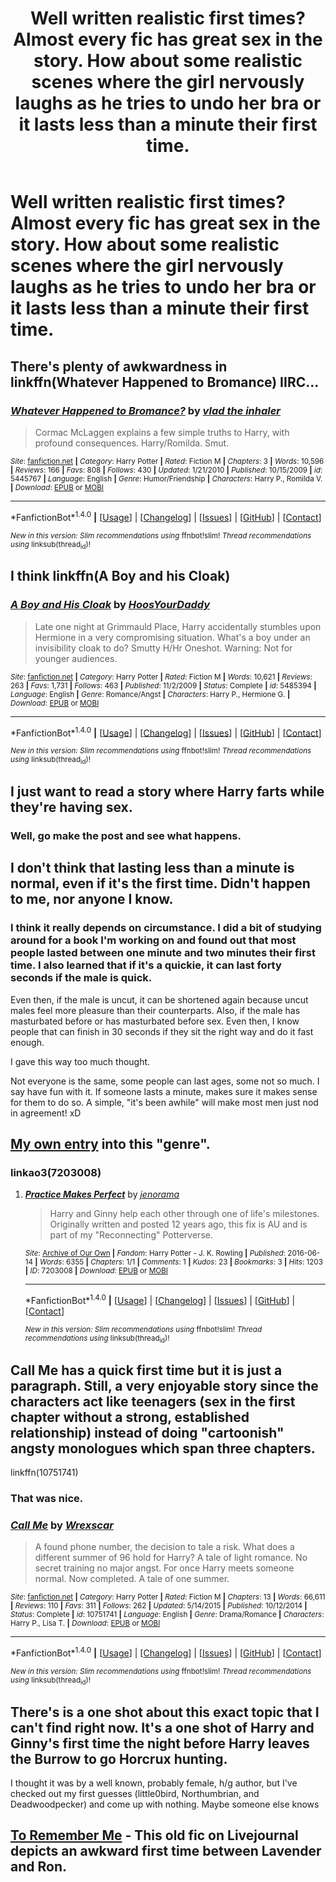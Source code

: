 #+TITLE: Well written realistic first times? Almost every fic has great sex in the story. How about some realistic scenes where the girl nervously laughs as he tries to undo her bra or it lasts less than a minute their first time.

* Well written realistic first times? Almost every fic has great sex in the story. How about some realistic scenes where the girl nervously laughs as he tries to undo her bra or it lasts less than a minute their first time.
:PROPERTIES:
:Author: viol8er
:Score: 6
:DateUnix: 1517263377.0
:DateShort: 2018-Jan-30
:FlairText: Request
:END:

** There's plenty of awkwardness in linkffn(Whatever Happened to Bromance) IIRC...
:PROPERTIES:
:Author: Ch1pp
:Score: 8
:DateUnix: 1517269067.0
:DateShort: 2018-Jan-30
:END:

*** [[http://www.fanfiction.net/s/5445767/1/][*/Whatever Happened to Bromance?/*]] by [[https://www.fanfiction.net/u/1401424/vlad-the-inhaler][/vlad the inhaler/]]

#+begin_quote
  Cormac McLaggen explains a few simple truths to Harry, with profound consequences. Harry/Romilda. Smut.
#+end_quote

^{/Site/: [[http://www.fanfiction.net/][fanfiction.net]] *|* /Category/: Harry Potter *|* /Rated/: Fiction M *|* /Chapters/: 3 *|* /Words/: 10,596 *|* /Reviews/: 166 *|* /Favs/: 808 *|* /Follows/: 430 *|* /Updated/: 1/21/2010 *|* /Published/: 10/15/2009 *|* /id/: 5445767 *|* /Language/: English *|* /Genre/: Humor/Friendship *|* /Characters/: Harry P., Romilda V. *|* /Download/: [[http://www.ff2ebook.com/old/ffn-bot/index.php?id=5445767&source=ff&filetype=epub][EPUB]] or [[http://www.ff2ebook.com/old/ffn-bot/index.php?id=5445767&source=ff&filetype=mobi][MOBI]]}

--------------

*FanfictionBot*^{1.4.0} *|* [[[https://github.com/tusing/reddit-ffn-bot/wiki/Usage][Usage]]] | [[[https://github.com/tusing/reddit-ffn-bot/wiki/Changelog][Changelog]]] | [[[https://github.com/tusing/reddit-ffn-bot/issues/][Issues]]] | [[[https://github.com/tusing/reddit-ffn-bot/][GitHub]]] | [[[https://www.reddit.com/message/compose?to=tusing][Contact]]]

^{/New in this version: Slim recommendations using/ ffnbot!slim! /Thread recommendations using/ linksub(thread_id)!}
:PROPERTIES:
:Author: FanfictionBot
:Score: 1
:DateUnix: 1517269085.0
:DateShort: 2018-Jan-30
:END:


** I think linkffn(A Boy and his Cloak)
:PROPERTIES:
:Author: TheAccursedOnes
:Score: 6
:DateUnix: 1517264604.0
:DateShort: 2018-Jan-30
:END:

*** [[http://www.fanfiction.net/s/5485394/1/][*/A Boy and His Cloak/*]] by [[https://www.fanfiction.net/u/2114636/HoosYourDaddy][/HoosYourDaddy/]]

#+begin_quote
  Late one night at Grimmauld Place, Harry accidentally stumbles upon Hermione in a very compromising situation. What's a boy under an invisibility cloak to do? Smutty H/Hr Oneshot. Warning: Not for younger audiences.
#+end_quote

^{/Site/: [[http://www.fanfiction.net/][fanfiction.net]] *|* /Category/: Harry Potter *|* /Rated/: Fiction M *|* /Words/: 10,621 *|* /Reviews/: 263 *|* /Favs/: 1,731 *|* /Follows/: 463 *|* /Published/: 11/2/2009 *|* /Status/: Complete *|* /id/: 5485394 *|* /Language/: English *|* /Genre/: Romance/Angst *|* /Characters/: Harry P., Hermione G. *|* /Download/: [[http://www.ff2ebook.com/old/ffn-bot/index.php?id=5485394&source=ff&filetype=epub][EPUB]] or [[http://www.ff2ebook.com/old/ffn-bot/index.php?id=5485394&source=ff&filetype=mobi][MOBI]]}

--------------

*FanfictionBot*^{1.4.0} *|* [[[https://github.com/tusing/reddit-ffn-bot/wiki/Usage][Usage]]] | [[[https://github.com/tusing/reddit-ffn-bot/wiki/Changelog][Changelog]]] | [[[https://github.com/tusing/reddit-ffn-bot/issues/][Issues]]] | [[[https://github.com/tusing/reddit-ffn-bot/][GitHub]]] | [[[https://www.reddit.com/message/compose?to=tusing][Contact]]]

^{/New in this version: Slim recommendations using/ ffnbot!slim! /Thread recommendations using/ linksub(thread_id)!}
:PROPERTIES:
:Author: FanfictionBot
:Score: 2
:DateUnix: 1517264618.0
:DateShort: 2018-Jan-30
:END:


** I just want to read a story where Harry farts while they're having sex.
:PROPERTIES:
:Author: Freshenstein
:Score: 4
:DateUnix: 1517279791.0
:DateShort: 2018-Jan-30
:END:

*** Well, go make the post and see what happens.
:PROPERTIES:
:Author: Socio_Pathic
:Score: 1
:DateUnix: 1517715505.0
:DateShort: 2018-Feb-04
:END:


** I don't think that lasting less than a minute is normal, even if it's the first time. Didn't happen to me, nor anyone I know.
:PROPERTIES:
:Author: Quoba
:Score: 4
:DateUnix: 1517264159.0
:DateShort: 2018-Jan-30
:END:

*** I think it really depends on circumstance. I did a bit of studying around for a book I'm working on and found out that most people lasted between one minute and two minutes their first time. I also learned that if it's a quickie, it can last forty seconds if the male is quick.

Even then, if the male is uncut, it can be shortened again because uncut males feel more pleasure than their counterparts. Also, if the male has masturbated before or has masturbated before sex. Even then, I know people that can finish in 30 seconds if they sit the right way and do it fast enough.

I gave this way too much thought.

Not everyone is the same, some people can last ages, some not so much. I say have fun with it. If someone lasts a minute, makes sure it makes sense for them to do so. A simple, "it's been awhile" will make most men just nod in agreement! xD
:PROPERTIES:
:Author: ModernDayWeeaboo
:Score: 5
:DateUnix: 1517275287.0
:DateShort: 2018-Jan-30
:END:


** [[http://archiveofourown.org/works/7203008][My own entry]] into this "genre".
:PROPERTIES:
:Author: jenorama_CA
:Score: 2
:DateUnix: 1517267730.0
:DateShort: 2018-Jan-30
:END:

*** linkao3(7203008)
:PROPERTIES:
:Author: Socio_Pathic
:Score: 1
:DateUnix: 1517707834.0
:DateShort: 2018-Feb-04
:END:

**** [[http://archiveofourown.org/works/7203008][*/Practice Makes Perfect/*]] by [[http://www.archiveofourown.org/users/jenorama/pseuds/jenorama][/jenorama/]]

#+begin_quote
  Harry and Ginny help each other through one of life's milestones. Originally written and posted 12 years ago, this fix is AU and is part of my "Reconnecting" Potterverse.
#+end_quote

^{/Site/: [[http://www.archiveofourown.org/][Archive of Our Own]] *|* /Fandom/: Harry Potter - J. K. Rowling *|* /Published/: 2016-06-14 *|* /Words/: 6355 *|* /Chapters/: 1/1 *|* /Comments/: 1 *|* /Kudos/: 23 *|* /Bookmarks/: 3 *|* /Hits/: 1203 *|* /ID/: 7203008 *|* /Download/: [[http://archiveofourown.org/downloads/je/jenorama/7203008/Practice%20Makes%20Perfect.epub?updated_at=1465935040][EPUB]] or [[http://archiveofourown.org/downloads/je/jenorama/7203008/Practice%20Makes%20Perfect.mobi?updated_at=1465935040][MOBI]]}

--------------

*FanfictionBot*^{1.4.0} *|* [[[https://github.com/tusing/reddit-ffn-bot/wiki/Usage][Usage]]] | [[[https://github.com/tusing/reddit-ffn-bot/wiki/Changelog][Changelog]]] | [[[https://github.com/tusing/reddit-ffn-bot/issues/][Issues]]] | [[[https://github.com/tusing/reddit-ffn-bot/][GitHub]]] | [[[https://www.reddit.com/message/compose?to=tusing][Contact]]]

^{/New in this version: Slim recommendations using/ ffnbot!slim! /Thread recommendations using/ linksub(thread_id)!}
:PROPERTIES:
:Author: FanfictionBot
:Score: 1
:DateUnix: 1517707844.0
:DateShort: 2018-Feb-04
:END:


** Call Me has a quick first time but it is just a paragraph. Still, a very enjoyable story since the characters act like teenagers (sex in the first chapter without a strong, established relationship) instead of doing "cartoonish" angsty monologues which span three chapters.

linkffn(10751741)
:PROPERTIES:
:Author: Hellstrike
:Score: 2
:DateUnix: 1517311637.0
:DateShort: 2018-Jan-30
:END:

*** That was nice.
:PROPERTIES:
:Author: Socio_Pathic
:Score: 2
:DateUnix: 1517715429.0
:DateShort: 2018-Feb-04
:END:


*** [[http://www.fanfiction.net/s/10751741/1/][*/Call Me/*]] by [[https://www.fanfiction.net/u/2771147/Wrexscar][/Wrexscar/]]

#+begin_quote
  A found phone number, the decision to tale a risk. What does a different summer of 96 hold for Harry? A tale of light romance. No secret training no major angst. For once Harry meets someone normal. Now completed. A tale of one summer.
#+end_quote

^{/Site/: [[http://www.fanfiction.net/][fanfiction.net]] *|* /Category/: Harry Potter *|* /Rated/: Fiction M *|* /Chapters/: 13 *|* /Words/: 66,611 *|* /Reviews/: 110 *|* /Favs/: 311 *|* /Follows/: 262 *|* /Updated/: 5/14/2015 *|* /Published/: 10/12/2014 *|* /Status/: Complete *|* /id/: 10751741 *|* /Language/: English *|* /Genre/: Drama/Romance *|* /Characters/: Harry P., Lisa T. *|* /Download/: [[http://www.ff2ebook.com/old/ffn-bot/index.php?id=10751741&source=ff&filetype=epub][EPUB]] or [[http://www.ff2ebook.com/old/ffn-bot/index.php?id=10751741&source=ff&filetype=mobi][MOBI]]}

--------------

*FanfictionBot*^{1.4.0} *|* [[[https://github.com/tusing/reddit-ffn-bot/wiki/Usage][Usage]]] | [[[https://github.com/tusing/reddit-ffn-bot/wiki/Changelog][Changelog]]] | [[[https://github.com/tusing/reddit-ffn-bot/issues/][Issues]]] | [[[https://github.com/tusing/reddit-ffn-bot/][GitHub]]] | [[[https://www.reddit.com/message/compose?to=tusing][Contact]]]

^{/New in this version: Slim recommendations using/ ffnbot!slim! /Thread recommendations using/ linksub(thread_id)!}
:PROPERTIES:
:Author: FanfictionBot
:Score: 1
:DateUnix: 1517311645.0
:DateShort: 2018-Jan-30
:END:


** There's is a one shot about this exact topic that I can't find right now. It's a one shot of Harry and Ginny's first time the night before Harry leaves the Burrow to go Horcrux hunting.

I thought it was by a well known, probably female, h/g author, but I've checked out my first guesses (little0bird, Northumbrian, and Deadwoodpecker) and come up with nothing. Maybe someone else knows
:PROPERTIES:
:Author: blandge
:Score: 2
:DateUnix: 1517332463.0
:DateShort: 2018-Jan-30
:END:


** [[http://silver-fics.livejournal.com/120599.html][To Remember Me]] - This old fic on Livejournal depicts an awkward first time between Lavender and Ron.
:PROPERTIES:
:Author: MolochDhalgren
:Score: 1
:DateUnix: 1517346503.0
:DateShort: 2018-Jan-31
:END:
